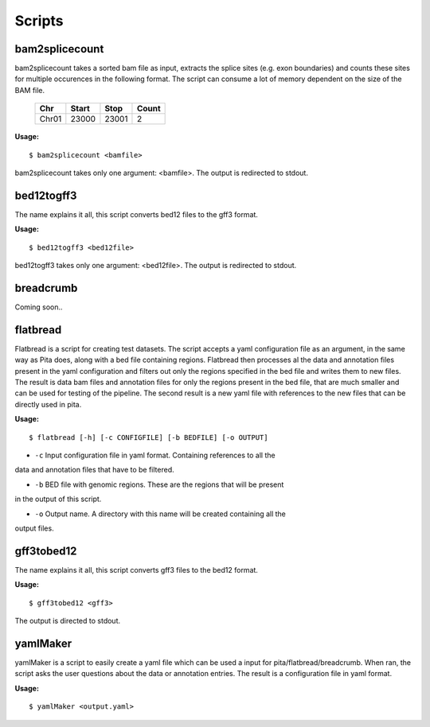 Scripts
=======


bam2splicecount
---------------

bam2splicecount takes a sorted bam file as input, extracts the splice sites 
(e.g. exon boundaries) and counts these sites for multiple occurences in the following format.
The script can consume a lot of memory dependent on the size of the BAM file.

  =====  =======  =======   =======
   Chr    Start    Stop      Count
  =====  =======  =======   =======
  Chr01   23000    23001       2
  =====  =======  =======   =======

**Usage:**

::

	$ bam2splicecount <bamfile>

bam2splicecount takes only one argument: <bamfile>.
The output is redirected to stdout.


bed12togff3
-----------

The name explains it all, this script converts bed12 files to the gff3 format.

**Usage:**

::

	$ bed12togff3 <bed12file>

bed12togff3 takes only one argument: <bed12file>.
The output is redirected to stdout.

breadcrumb
----------

Coming soon..


flatbread
---------

Flatbread is a script for creating test datasets. The script accepts a yaml 
configuration file as an argument, in the same way as Pita does, along with a bed 
file containing regions. Flatbread then processes al the data and annotation files
present in the yaml configuration and filters out only the regions specified in the
bed file and writes them to new files. The result is data bam files and annotation files
for only the regions present in the bed file, that are much smaller and can be 
used for testing of the pipeline. The second result is a new yaml file with references
to the new files that can be directly used in pita.

**Usage:**

::

	$ flatbread [-h] [-c CONFIGFILE] [-b BEDFILE] [-o OUTPUT]

- ``-c`` Input configuration file in yaml format. Containing references to all the
data and annotation files that have to be filtered.

- ``-b`` BED file with genomic regions. These are the regions that will be present
in the output of this script.

- ``-o`` Output name. A directory with this name will be created containing all the
output files.


gff3tobed12
-----------

The name explains it all, this script converts gff3 files to the bed12 format.

**Usage:**

::

	$ gff3tobed12 <gff3>

The output is directed to stdout.

yamlMaker
---------

yamlMaker is a script to easily create a yaml file which can be used a input
for pita/flatbread/breadcrumb. When ran, the script asks the user questions about
the data or annotation entries. The result is a configuration file in yaml format.

**Usage:**

::

	$ yamlMaker <output.yaml>  
